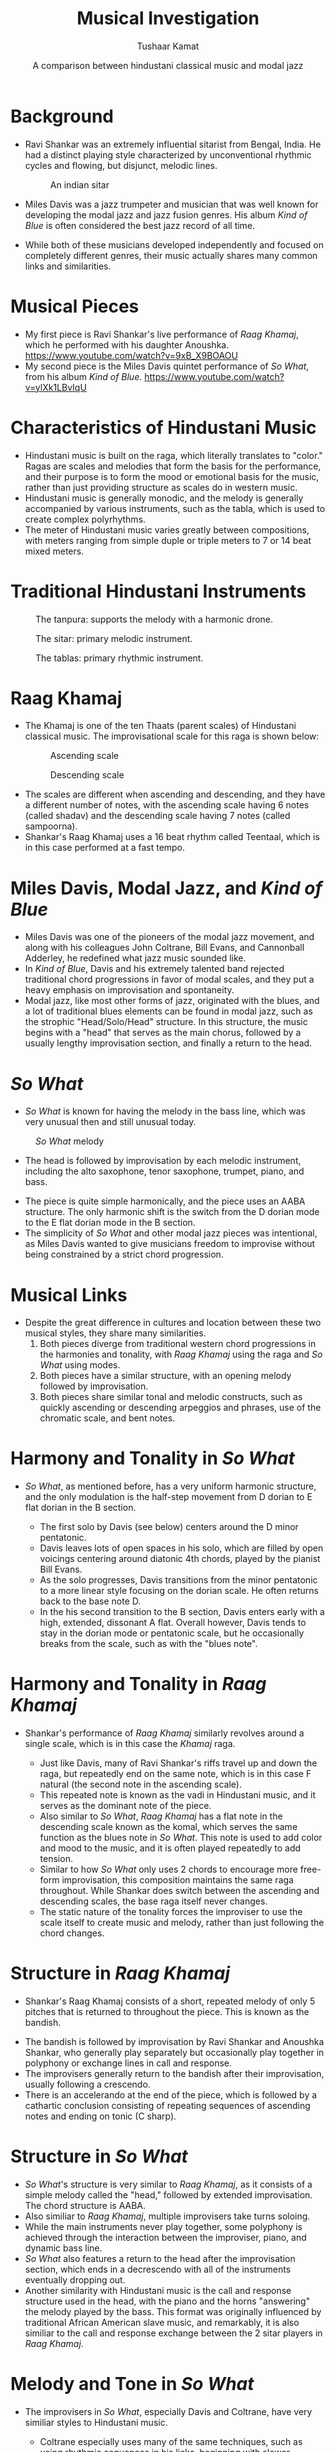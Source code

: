 #+TITLE: Musical Investigation
#+AUTHOR: Tushaar Kamat
#+DATE: A comparison between hindustani classical music and modal jazz
#+REVEAL_ROOT: .
#+OPTIONS: reveal_slide_number:nil reveal_center:nil toc:nil ^:nil
#+REVEAL_TRANS: linear
#+REVEAL_THEME: beige
#+REVEAL_EXTRA_CSS: ./css/modifications.css
* Background
  #+ATTR_REVEAL: :frag (roll-in)
  - Ravi Shankar was an extremely influential sitarist from Bengal, India. He
    had a distinct playing style characterized by unconventional rhythmic cycles
    and flowing, but disjunct, melodic lines.
    #+BEGIN_sitar
    #+CAPTION: An indian sitar
    [[./images/sitar.jpeg]]
    #+END_sitar
  - Miles Davis was a jazz trumpeter and musician that was well known for
    developing the modal jazz and jazz fusion genres. His album /Kind of Blue/
    is often considered the best jazz record of all time.
  - While both of these musicians developed independently and focused on
    completely different genres, their music actually shares many common links
    and similarities.
* Musical Pieces
  #+ATTR_REVEAL: :frag (roll-in)
  - My first piece is Ravi Shankar's live performance of /Raag Khamaj/, which he
    performed with his daughter Anoushka.
    https://www.youtube.com/watch?v=9xB_X9BOAOU
  - My second piece is the Miles Davis quintet performance of /So What/, from
    his album /Kind of Blue/. 
    https://www.youtube.com/watch?v=ylXk1LBvIqU
* Characteristics of Hindustani Music
  :PROPERTIES:
  :reveal_background: Coral
  :END:
  #+ATTR_REVEAL: :frag (roll-in)
  - Hindustani music is built on the raga, which literally translates to
    "color." Ragas are scales and melodies that form the basis for the
    performance, and their purpose is to form the mood or emotional basis for
    the music, rather than just providing structure as scales do in western
    music.
  - Hindustani music is generally monodic, and the melody is generally
    accompanied by various instruments, such as the tabla, which is used to
    create complex polyrhythms.
  - The meter of Hindustani music varies greatly between compositions, with
    meters ranging from simple duple or triple meters to 7 or 14 beat mixed
    meters.
* Traditional Hindustani Instruments
  :PROPERTIES:
  :reveal_background: Coral
  :END:

  #+BEGIN_tanpura
  #+CAPTION: The tanpura: supports the melody with a harmonic drone. 
  [[./images/tanpura.jpg]]
  #+END_tanpura

  #+BEGIN_sitar2
  #+CAPTION: The sitar: primary melodic instrument.
  [[./images/sitar.jpeg]]
  #+END_sitar2

  #+BEGIN_tablas
  #+CAPTION: The tablas: primary rhythmic instrument.
  [[./images/tablas.jpeg]]
  #+END_tablas
  
* Raag Khamaj 
  :PROPERTIES:
  :reveal_background: Coral
  :END:

  #+ATTR_REVEAL: :frag (roll-in)
  - The Khamaj is one of the ten Thaats (parent scales) of Hindustani classical
    music. The improvisational scale for this raga is shown below:
    #+BEGIN_leftcol
    #+ATTR_HTML: :width 75%
    #+CAPTION: Ascending scale
    [[./images/khamaj_scale_up.png]]
    #+END_leftcol
    #+BEGIN_rightcol
    #+ATTR_HTML: :width 75%
    #+CAPTION: Descending scale
    [[./images/khamaj_scale_down.png]]
    #+END_rightcol
 
  #+ATTR_REVEAL: :frag (roll-in)
  - The scales are different when ascending and descending, and they have a
    different number of notes, with the ascending scale having 6 notes (called
    shadav) and the descending scale having 7 notes (called sampoorna).
  - Shankar's Raag Khamaj uses a 16 beat rhythm called Teentaal, which is in
    this case performed at a fast tempo.
    
* Miles Davis, Modal Jazz, and /Kind of Blue/
  :PROPERTIES:
  :reveal_background: SteelBlue
  :END:

  #+ATTR_REVEAL: :frag (appear)
  - Miles Davis was one of the pioneers of the modal jazz movement, and along
    with his colleagues John Coltrane, Bill Evans, and Cannonball Adderley, he
    redefined what jazz music sounded like.
  - In /Kind of Blue/, Davis and his extremely talented band rejected
    traditional chord progressions in favor of modal scales, and they put a
    heavy emphasis on improvisation and spontaneity.
  - Modal jazz, like most other forms of jazz, originated with the blues, and a
    lot of traditional blues elements can be found in modal jazz, such as the
    strophic "Head/Solo/Head" structure. In this structure, the music begins
    with a "head" that serves as the main chorus, followed by a usually lengthy
    improvisation section, and finally a return to the head.
* /So What/
  :PROPERTIES:
  :reveal_background: SteelBlue
  :END:

  #+ATTR_REVEAL: :frag (roll-in)
  - /So What/ is known for having the melody in the bass line, which was very
    unusual then and still unusual today.
  
  #+ATTR_REVEAL: :frag roll-in
  #+BEGIN_leftcol_40
  #+CAPTION: /So What/ melody
  [[./images/so_what_bass.png]]
  #+END_leftcol_40
  
  #+ATTR_REVEAL: :frag roll-in
  #+BEGIN_rightcol_60
  - The head is followed by improvisation by each melodic instrument, including
    the alto saxophone, tenor saxophone, trumpet, piano, and bass.
  #+END_rightcol_60

  #+ATTR_REVEAL: :frag (roll-in)
  - The piece is quite simple harmonically, and the piece uses an AABA
    structure. The only harmonic shift is the switch from the D dorian mode to
    the E flat dorian mode in the B section.
  - The simplicity of /So What/ and other modal jazz pieces was intentional, as Miles
    Davis wanted to give musicians freedom to improvise without being
    constrained by a strict chord progression.
* Musical Links
  #+ATTR_REVEAL: :frag (roll-in)
  - Despite the great difference in cultures and location between these two
    musical styles, they share many similarities.
    1. Both pieces diverge from traditional western chord progressions in the
       harmonies and tonality, with /Raag Khamaj/ using the raga and /So What/
       using modes.
    2. Both pieces have a similar structure, with an opening melody followed by
       improvisation.
    3. Both pieces share similar tonal and melodic constructs, such as quickly
       ascending or descending arpeggios and phrases, use of the chromatic
       scale, and bent notes.
  
  #+ATTR_REVEAL: :frag roll-in
  #+BEGIN_leftcol
  [[./images/so_what.jpg]]
  #+END_leftcol
  
  #+ATTR_REVEAL: :frag roll-in
  #+BEGIN_rightcol
  [[./images/ravi.jpg]]
  #+END_rightcol
* Harmony and Tonality in /So What/
  :PROPERTIES:
  :reveal_background: SteelBlue 
  :END:

  #+ATTR_REVEAL: :frag (roll-in)
  - /So What/, as mentioned before, has a very uniform harmonic structure, and
    the only modulation is the half-step movement from D dorian to E flat dorian
    in the B section.
    #+ATTR_REVEAL: :frag (roll-in)
    - The first solo by Davis (see below) centers around the D minor pentatonic.
    - Davis leaves lots of open spaces in his solo, which are filled by open
      voicings centering around diatonic 4th chords, played by the pianist Bill
      Evans.
    - As the solo progresses, Davis transitions from the minor pentatonic to a
      more linear style focusing on the dorian scale. He often returns back to
      the base note D.
    - In the his second transition to the B section, Davis enters early with a
      high, extended, dissonant A flat. Overall however, Davis tends to stay in
      the dorian mode or pentatonic scale, but he occasionally breaks from the
      scale, such as with the "blues note".

  #+ATTR_REVEAL: :frag roll-in
  #+ATTR_HTML: :id so_what_solo
  [[./images/miles_solo.png]]
* Harmony and Tonality in /Raag Khamaj/ 
  :PROPERTIES:
  :reveal_background: Coral
  :END:
  #+ATTR_REVEAL: :frag (roll-in)
  - Shankar's performance of /Raag Khamaj/ similarly revolves around a single
    scale, which is in this case the /Khamaj/ raga.
    #+ATTR_REVEAL: :frag (roll-in)
    - Just like Davis, many of Ravi Shankar's riffs travel up and down the raga,
      but repeatedly end on the same note, which is in this case F natural (the
      second note in the ascending scale).
    - This repeated note is known as the vadi in Hindustani music, and it
      serves as the dominant note of the piece.
    - Also similar to /So What/, /Raag Khamaj/ has a flat note in the descending
      scale known as the komal, which serves the same function as the blues note
      in /So What/. This note is used to add color and mood to the music, and it
      is often played repeatedly to add tension.
    - Similar to how /So What/ only uses 2 chords to encourage more free-form
      improvisation, this composition maintains the same raga throughout. While
      Shankar does switch between the ascending and descending scales, the base
      raga itself never changes.
    - The static nature of the tonality forces the improviser to use the scale
      itself to create music and melody, rather than just following the chord
      changes.
* Structure in /Raag Khamaj/
  :PROPERTIES:
  :reveal_background: Coral
  :END:
  #+ATTR_REVEAL: :frag (roll-in)
  - Shankar's Raag Khamaj consists of a short, repeated melody of only 5 pitches
    that is returned to throughout the piece. This is known as the bandish.
  #+ATTR_REVEAL: :frag roll-in
  #+ATTR_HTML: :width 50%
  [[./images/bandish.png]]
  #+ATTR_REVEAL: :frag (roll-in)
  - The bandish is followed by improvisation by Ravi Shankar and Anoushka
    Shankar, who generally play separately but occasionally play
    together in polyphony or exchange lines in call and response.
  - The improvisers generally return to the bandish after their improvisation,
    usually following a crescendo.
  - There is an accelerando at the end of the piece, which is followed by a
    cathartic conclusion consisting of repeating sequences of ascending notes and
    ending on tonic (C sharp).
* Structure in /So What/
  :PROPERTIES:
  :reveal_background: SteelBlue
  :END:
  #+ATTR_REVEAL: :frag (roll-in) 
  - /So What/'s structure is very similar to /Raag Khamaj/, as it consists of a
    simple melody called the "head," followed by extended improvisation. The
    chord structure is AABA.
  - Also similiar to /Raag Khamaj/, multiple improvisers take turns soloing.
  - While the main instruments never play together, some polyphony is achieved
    through the interaction between the improviser, piano, and dynamic bass
    line.
  - /So What/ also features a return to the head after the improvisation
    section, which ends in a decrescendo with all of the instruments eventually
    dropping out.
  - Another similarity with Hindustani music is the call and response structure
    used in the head, with the piano and the horns "answering" the melody played
    by the bass. This format was originally influenced by traditional African
    American slave music, and remarkably, it is also similiar to the call and
    response exchange between the 2 sitar players in /Raag Khamaj/.
* Melody and Tone in /So What/
  :PROPERTIES:
  :reveal_background: SteelBlue
  :END:
  #+ATTR_REVEAL: :frag (roll-in)
  - The improvisers in /So What/, especially Davis and Coltrane, have very
    similiar styles to Hindustani music.
    #+ATTR_REVEAL: :frag (roll-in)
    - Coltrane especially uses many of the same techniques, such as using
      rhythmic sequences in his licks, beginning with slower phrases, then
      transitioning to very quick phrases ascending and descending the chromatic
      scale, as seen below.
    #+ATTR_REVEAL: :frag roll-in
    #+ATTR_HTML: :width 75%
     [[./images/chromatic.png]]
    #+ATTR_REVEAL: :frag (roll-in)
    - Additionally, both Davis and Coltrane have very high ranges, with Davis
      traversing it using piercing, disjunct notes, and Coltrane using flowing
      runs.
    - All of the improvisers also hit many melodic peaks throughout their solos,
      especially "Cannonball" Adderley, who often ends his sequences with two or three
      eighth notes of the same pitch played in swing.
    - Coltrane and Adderley frequently use rapid trills and other
      fast and technical ornamentation in their melodies.
    - Finally, both saxophonists also make use of techniques such as vibrato,
      "growling," and bending notes, which is meant to emulate the human voice
      in traditional African American singing.
* Melody and Tone in /Raag Khamaj/
  :PROPERTIES:
  :reveal_background: Coral
  :END:
  #+ATTR_REVEAL: :frag (roll-in)
  - Surprisingly, /Raag Khamaj/ and Hindustani music in general shares many of
    the same melodic constructs as Jazz.
    #+ATTR_REVEAL: :frag (roll-in)
    - Just like Coltrane in /So What/, Ravi Shankar frequently ascends up and
      then down the chromatic scale. However, his playing also shares
      similarities to Davis, in that he sometimes moves up or down the raga
      disjunctly using arpeggios, seen below.
    #+ATTR_REVEAL: :frag roll-in
    #+ATTR_HTML: :width 50%
    [[./images/arpeg.png]]
    #+ATTR_REVEAL: :frag (roll-in)
    - Many of the melodic peaks in /Raag Khamaj/ are formed by repeating a
      single note over and over again in a crescendo, which usually ends with a
      transition back to the bandish.
    - Ravi Shankar also frequently uses bent notes in his music, which is known
      as meend. This technique also originated from vocal singing, and it is
      very similiar to how Coltrane and Adderley bend their notes.
    - Finally, just like in Jazz music, Ravi Shankar frequently uses syncopation in
      his melodies, which is again demonstrated above.
* Conclusion
  #+ATTR_REVEAL: :frag (roll-in)
  - In conclusion, Hindustani Classical Music and Modal Jazz share many
    similarities that are quite surprising considering that the two cultures are
    completely separate geographically.
  - This investigation helped me connect the music of my Indian heritage to the
    jazz music that I love to listen to and play on the saxophone and piano.

  #+ATTR_REVEAL: :frag roll-in
  #+BEGIN_sources
  Sources and Discography: 
  
  "Raag Khamaj." Raag Khamaj - Indian Classical Music, /Tanarang.com/,
  2015, www.tanarang.com/english/khamaj_eng.htm.

  Ruston, P. “'So What' Analysis.” Architectures of Music, /WordPress/, 7 Mar. 2016,
  architecturesofmusic.wordpress.com/2016/03/07/so-what-analysis/.
  
  MilesDavisVEVO. “Miles Davis - So What (Audio).” /YouTube/, 14 May 2013,
  www.youtube.com/watch?v=ylXk1LBvIqU.
  
  TangibleEmotions. “Ravi Shankar & Anoushka Shankar Live: Raag Khamaj (1997).”
  /YouTube/, 21 Sept. 2011, www.youtube.com/watch?v=9xB_X9BOAOU.


#+END_sources

  
